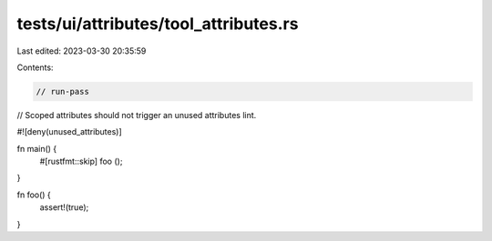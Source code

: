 tests/ui/attributes/tool_attributes.rs
======================================

Last edited: 2023-03-30 20:35:59

Contents:

.. code-block:: rs

    // run-pass
// Scoped attributes should not trigger an unused attributes lint.

#![deny(unused_attributes)]

fn main() {
    #[rustfmt::skip]
    foo ();
}

fn foo() {
    assert!(true);
}


